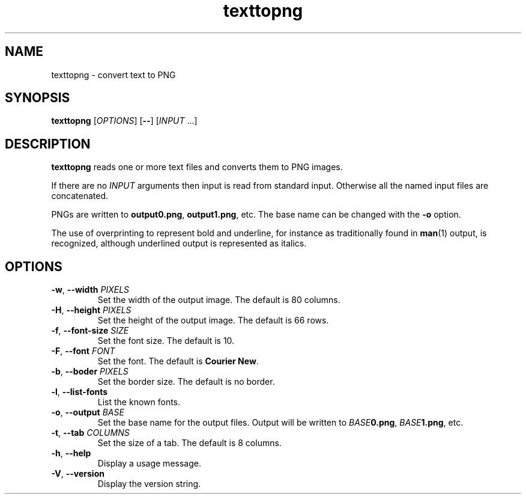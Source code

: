 .\"
.\" Copyright (C) 2011 Richard Kettlewell
.\"
.\" This program is free software: you can redistribute it and/or modify
.\" it under the terms of the GNU General Public License as published by
.\" the Free Software Foundation, either version 3 of the License, or
.\" (at your option) any later version.
.\"
.\" This program is distributed in the hope that it will be useful,
.\" but WITHOUT ANY WARRANTY; without even the implied warranty of
.\" MERCHANTABILITY or FITNESS FOR A PARTICULAR PURPOSE.  See the
.\" GNU General Public License for more details.
.\"
.\" You should have received a copy of the GNU General Public License
.\" along with this program.  If not, see <http://www.gnu.org/licenses/>.
.\"
.TH texttopng 1
.SH NAME
texttopng \- convert text to PNG
.SH SYNOPSIS
\fBtexttopng\fR [\fIOPTIONS\fR] [\fB--\fR] [\fIINPUT\fR ...]
.SH DESCRIPTION
\fBtexttopng\fR reads one or more text files and converts them to PNG images.
.PP
If there are no \fIINPUT\fR arguments then input is read from standard
input.
Otherwise all the named input files are concatenated.
.PP
PNGs are written to \fBoutput0.png\fR, \fBoutput1.png\fR, etc.
The base name can be changed with the \fB-o\fR option.
.PP
The use of overprinting to represent bold and underline, for instance
as traditionally found in \fBman\fR(1) output, is recognized, although
underlined output is represented as italics.
.SH OPTIONS
.TP
.B -w\fR, \fB--width \fIPIXELS
Set the width of the output image.
The default is 80 columns.
.TP
.B -H\fR, \fB--height \fIPIXELS
Set the height of the output image.
The default is 66 rows.
.TP
.B -f\fR, \fB--font-size \fISIZE
Set the font size.
The default is 10.
.TP
.B -F\fR, \fB--font \fIFONT
Set the font.
The default is \fBCourier New\fR.
.TP
.B -b\fR, \fB--boder \fIPIXELS
Set the border size.
The default is no border.
.TP
.B -l\fR, \fB--list-fonts
List the known fonts.
.TP
.B -o\fR, \fB--output \fIBASE
Set the base name for the output files.
Output will be written to \fIBASE\fB0.png\fR, \fIBASE\fB1.png\fR, etc.
.TP
.B -t\fR, \fB--tab \fICOLUMNS
Set the size of a tab.
The default is 8 columns.
.TP
.B -h\fR, \fB--help
Display a usage message.
.TP
.B -V\fR, \fB--version
Display the version string.
